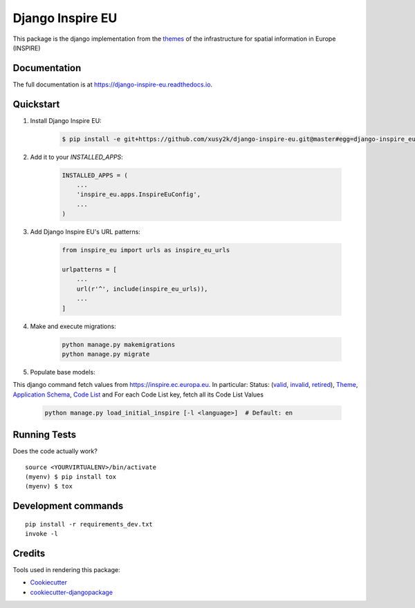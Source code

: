 ==================
Django Inspire EU
==================

.. image:: https://img.shields.io/badge/django-2.X-092E20.svg
    :target: https://www.djangoproject.com
    :alt: Django 2.X
.. image:: https://readthedocs.org/projects/django-inspire-eu/badge/?version=latest
    :target: https://django-inspire-eu.readthedocs.io/en/latest/?badge=latest
    :alt: Documentation Status
.. image:: https://badge.fury.io/py/django-inspire-eu.svg
    :target: https://badge.fury.io/py/django-inspire-eu
.. image:: https://travis-ci.com/xusy2k/django-inspire-eu.svg?branch=master
    :target: https://travis-ci.com/xusy2k/django-inspire-eu
    :alt: See Build Status on Travis CI
.. image:: https://codecov.io/gh/xusy2k/django-inspire-eu/branch/master/graph/badge.svg
    :target: https://codecov.io/gh/xusy2k/django-inspire-eu
.. image:: https://img.shields.io/badge/code%20style-black-000000.svg
    :target: https://github.com/ambv/black
    :alt: Code style: black


This package is the django implementation from the `themes <https://inspire.ec.europa.eu/Themes/Data-Specifications/2892>`_
of the infrastructure for spatial information in Europe (INSPIRE)

Documentation
-------------

The full documentation is at https://django-inspire-eu.readthedocs.io.

Quickstart
----------

#. Install Django Inspire EU:

    .. code-block:: bash

        $ pip install -e git+https://github.com/xusy2k/django-inspire-eu.git@master#egg=django-inspire_eu

    .. At the command line::

    ..     $ easy_install django-inspire-eu

    .. Or, if you have virtualenvwrapper installed::

    ..     $ mkvirtualenv django-inspire-eu
    ..     $ pip install django-inspire-eu


#. Add it to your `INSTALLED_APPS`:

    .. code-block:: python

        INSTALLED_APPS = (
            ...
            'inspire_eu.apps.InspireEuConfig',
            ...
        )

#. Add Django Inspire EU's URL patterns:

    .. code-block:: python

        from inspire_eu import urls as inspire_eu_urls

        urlpatterns = [
            ...
            url(r'^', include(inspire_eu_urls)),
            ...
        ]


#. Make and execute migrations:

    .. code-block:: bash

        python manage.py makemigrations
        python manage.py migrate


#. Populate base models:

This django command fetch values from https://inspire.ec.europa.eu. In particular: Status:
(`valid <https://inspire.ec.europa.eu/registry/status/valid>`_, `invalid <https://inspire.ec.europa.eu/registry/status/invalid>`_,
`retired <https://inspire.ec.europa.eu/registry/status/retired>`_), `Theme <https://inspire.ec.europa.eu/theme/theme.en.json>`_,
`Application Schema <https://inspire.ec.europa.eu/applicationschema/applicationschema.en.json>`_,
`Code List <https://inspire.ec.europa.eu/codelist/codelist.en.atom>`_ and For each Code List key, fetch all its Code List Values

    .. code-block:: bash

        python manage.py load_initial_inspire [-l <language>]  # Default: en


Running Tests
-------------

Does the code actually work?

::

    source <YOURVIRTUALENV>/bin/activate
    (myenv) $ pip install tox
    (myenv) $ tox


Development commands
---------------------

::

    pip install -r requirements_dev.txt
    invoke -l


Credits
-------

Tools used in rendering this package:

*  Cookiecutter_
*  `cookiecutter-djangopackage`_

.. _Cookiecutter: https://github.com/audreyr/cookiecutter
.. _`cookiecutter-djangopackage`: https://github.com/pydanny/cookiecutter-djangopackage
